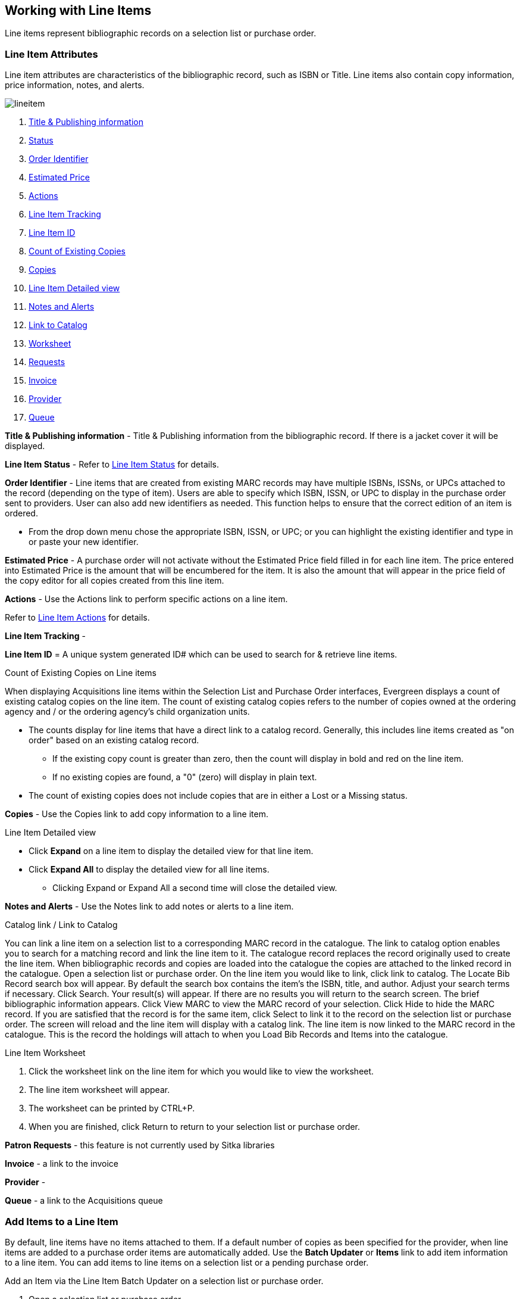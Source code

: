 Working with Line Items
-----------------------
(((line items)))

Line items represent bibliographic records on a selection list or purchase order.

Line Item Attributes
~~~~~~~~~~~~~~~~~~~~
(((line items, attributes)))

Line item attributes are characteristics of the bibliographic record, such as ISBN or Title. Line items also contain copy information, price information, notes, and alerts.

image::images/acquisitions/lineitem.png[]

. xref:line-title[]
. xref:lineitem-status[]
. xref:order-identifier[]
. xref:lineitem-price[]
. xref:lineitem-actions[]
. xref:lineitem-tracking[]
. xref:lineitem-id[]
. xref:existing-copies[]
. xref:lineitem-copies[]
. xref:lineitem-detail[]
. xref:lineitem-notes[]
. xref:link-catalogue[]
. xref:worksheet[]
. xref:lineitem-requests[]
. xref:lineitem-invoice[]
. xref:lineitem-provider[]
. xref:lineitem-queue[]

anchor:line-title[Title & Publishing information]

*Title & Publishing information* - Title & Publishing information from the bibliographic record. If there is a jacket cover it will be displayed.

anchor:lineitem-status[Status]

*Line Item Status* - Refer to xref:_line_item_status[] for details.

anchor:order-identifier[Order Identifier]

*Order Identifier* - Line items that are created from existing MARC records may have multiple ISBNs, ISSNs, or UPCs attached to the record (depending on the type of item).
Users are able to specify which ISBN, ISSN, or UPC to display in the purchase order sent to providers. User can also add new identifiers as needed. This function helps to ensure that the correct edition of an item is ordered.

* From the drop down menu chose the appropriate ISBN, ISSN, or UPC; or you can highlight the existing identifier and type in or paste your new identifier.

anchor:lineitem-price[Estimated Price]

*Estimated Price* - A purchase order will not activate without the Estimated Price 
field filled in for each line item. The price entered into Estimated Price is the 
amount that will be encumbered for the item. It is also the amount that will appear 
in the price field of the copy editor for all copies created from this line item.

anchor:lineitem-actions[Actions]

*Actions* - Use the Actions link to perform specific actions on a line item.

Refer to xref:_line_item_actions[] for details.


anchor:lineitem-tracking[Line Item Tracking]

*Line Item Tracking* - 

anchor:lineitem-id[Line Item ID]

*Line Item ID* = A unique system generated ID# which can be used to search for & retrieve line items.

anchor:existing-copies[Count of Existing Copies]

.Count of Existing Copies on Line items
When displaying Acquisitions line items within the Selection List and Purchase Order interfaces, Evergreen displays a count of existing catalog copies on the line item. The count of existing catalog copies refers to the number of copies owned at the ordering agency and / or the ordering agency's child organization units.

* The counts display for line items that have a direct link to a catalog record. Generally, this includes line items created as "on order" based on an existing catalog record.
** If the existing copy count is greater than zero, then the count will display in bold and red on the line item.
** If no existing copies are found, a "0" (zero) will display in plain text.
* The count of existing copies does not include copies that are in either a Lost or a Missing status.

anchor:lineitem-copies[Copies]

*Copies* - Use the Copies link to add copy information to a line item.

anchor:lineitem-detail[Line Item Detailed view]

.Line Item Detailed view
* Click *Expand* on a line item to display the detailed view for that line item.
* Click *Expand All* to display the detailed view for all line items.
** Clicking Expand or Expand All a second time will close the detailed view.

anchor:lineitem-notes[Notes and Alerts]

*Notes and Alerts* - Use the Notes link to add notes or alerts to a line item.


anchor:link-catalogue[Link to Catalog]

.Catalog link / Link to Catalog
You can link a line item on a selection list to a corresponding MARC record in the catalogue.
The link to catalog option enables you to search for a matching record and link the line item to it. The catalogue record replaces the record originally used to create the line item. When bibliographic records and copies are loaded into the catalogue the copies are attached to the linked record in the catalogue.
Open a selection list or purchase order.
On the line item you would like to link, click link to catalog.
The Locate Bib Record search box will appear. By default the search box contains the item's the ISBN, title, and author. Adjust your search terms if necessary.
Click Search.
Your result(s) will appear. If there are no results you will return to the search screen.
The brief bibliographic information appears.
Click View MARC to view the MARC record of your selection. Click Hide to hide the MARC record.
If you are satisfied that the record is for the same item, click Select to link it to the record on the selection list or purchase order.
The screen will reload and the line item will display with a catalog link.
The line item is now linked to the MARC record in the catalogue. This is the record the holdings will attach to when you Load Bib Records and Items into the catalogue.

anchor:worksheet[Worksheet]

.Line Item Worksheet
. Click the worksheet link on the line item for which you would like to view the worksheet.
. The line item worksheet will appear.
. The worksheet can be printed by CTRL+P.
. When you are finished, click Return to return to your selection list or purchase order.

anchor:lineitem-requests[Requests]

*Patron Requests* - this feature is not currently used by Sitka libraries

anchor:lineitem-invoice[Invoice]

*Invoice* - a link to the invoice

anchor:lineitem-provider[Provider]

*Provider* - 

anchor:lineitem-queue[Queue]

*Queue* - a link to the Acquisitions queue


Add Items to a Line Item
~~~~~~~~~~~~~~~~~~~~~~~~
(((line items, add copies)))

By default, line items have no items attached to them. If a default number of copies 
as been specified for the provider, when line items are added to a purchase order 
items are automatically added. Use the *Batch Updater* or *Items* link to add 
item information to a line item. You can add items to line items on a selection list 
or a pending purchase order.

.Add an Item via the Line Item Batch Updater on a selection list or purchase order.
. Open a selection list or purchase order.
. Select the line items you would like to add items to.
. From the main actions menu choose *Batch Update Items on Selected Line Items*.
+
image::images/acquisitions/working-line-items/line-item-add-item-1.png[]
+
. In the Item Count field enter the total number of items for the selected line items.
. Click *Batch Update*.
+
image::images/acquisitions/working-line-items/line-item-add-item-2.png[]
+
. The line item will update to reflect the current number of items.
+
image::images/acquisitions/working-line-items/line-item-add-item-3.png[]


.Add an Item via the Items Screen on a selection list or purchase order.
. Open a selection list or purchase order.
. Click the *Items(0)* link on the line item you would like to add items to. The Items
screen will open.
+
image::images/acquisitions/working-line-items/line-item-add-item-4.png[]
+
. Enter the number of items you would like to order into the Item Count field and click 
*Apply* and then *Save Changes*. A line will be created for each item.
+
image::images/acquisitions/working-line-items/line-item-add-item-5.png[]
+
. Click *Return* to go back to the purchase order.


Line Item Batch updater
~~~~~~~~~~~~~~~~~~~~~~~
(((line item, batch updater)))
(((batch updater, line item)))

The Line Item Batch Updater allows line items on selection lists or purchase orders 
to have multiple fields batch updated simultaneously.

The following fields can be batch updated:

* Item Count - this is the total number of items for the line item, rather than 
additional items
* Owning Branch
* Shelving Location
* Collection Code
* Fund
* Circ Modifier

Rather than filling in the same fields every time users can set up 
xref:_distribution_formulas[] to use as Line Item Templates.

. Open a selection list or purchase order.
. Select the line items you would like to bacth update.
. From the main actions menu choose *Batch Update Items on Selected Line Items*.
+
image::images/acquisitions/working-line-items/line-item-add-item-1.png[]
+
. Fill in the individual fields \you wish to update or select a Distribution Formula to use.
. Click *Batch Update*.
+
image::images/acquisitions/working-line-items/line-item-batch-update-1.png[]


Line Item Actions
~~~~~~~~~~~~~~~~~
(((line items, actions)))

The line item actions menu provides you with a number of functions that can be applied to a particular line item.

.Update Barcode
. Using the Actions menu on the line item, click *Actions* -> *Update Barcodes*.
.. The line item must be marked as received before you can update the barcode.
. The http://docs.libraries.coop/sitka/add_holdings.html#_adding_holdings_to_bibliographic_records[Volume/Copy Editor] will open in a new tab.

.Holdings View
. Once an item is received it is possible to use the Actions menu to go directly to 
Holdings View in the staff catalogue.
. Open a purchase order.
. Using the Actions menu on the line item, click *Actions* -> *Open Holdings View*.
. The Holdings View screen will open in a new tab.
. See http://docs.libraries.coop/sitka/add_holdings.html[Adding Holdings] for further instructions.

.Claim
. Using the Actions menu on the line item, click *Actions* -> *Claims (0 existing)*.
. Check the boxes adjacent to the copies you wish to claim and click *Claim Selected*.
. From the Claim Type drop down menu select the Claim reason.
. Enter a note(optional) and click *Claim*.
. Claim vouchers for the claimed items will appear.
. Click *Print* to save or print out your vouchers.
.. The voucher can be mailed or emailed to the provider to initiate the claim.
. The number of existing claims on the line item updates.

.View History
. Using the Actions menu on the line item, select *Actions* -> *View History*.
. By default the newest changes appear first. Use the column headers to sort.


Line Item Notes and Alerts
~~~~~~~~~~~~~~~~~~~~~~~~~~
(((line items, notes)))
(((line items, alerts)))

Notes and alerts on line items can include any additional information that you wish 
to add to the line item. Notes can be internal or can be made available to 
providers. Notes also display on the Line Item Worksheet for the item. Alerts will 
display on the Line Item Worksheet as well as pop up when the line item is received.

Adding a Note
^^^^^^^^^^^^^
. Click *Notes and Alerts (0)*.
+
image::images/acquisitions/working-line-items/line-item-notes-1.png[]
+
. Enter the note text.
. If you wish to make this note available to your provider, check the box
 for Vendor Public.
. Click *Create Note*.
+
image::images/acquisitions/working-line-items/line-item-notes-2.png[]
+
. The note is created. Click the X to close the Notes and Alerts screen.
+
image::images/acquisitions/working-line-items/line-item-notes-3.png[]

Adding an Alert
^^^^^^^^^^^^^^^

. Click *Notes and Alerts (0)*.
+
image::images/acquisitions/working-line-items/line-item-notes-1.png[]
+
. Choose an Alert Type from the drop down menu. 
. If desired, add an alert comments.
. Click *Create Alert*. 
+
image::images/acquisitions/working-line-items/line-item-alerts-1.png[]
+
. The alert is created. Click the X to close the Notes and Alerts screen.
+
image::images/acquisitions/working-line-items/line-item-alerts-1.png[]


Line Item Status
~~~~~~~~~~~~~~~~
(((line items, status)))

The status of a line item displays to the right of the actions menu. The line item bar changes colour depending on the status of the line item.

The colours that display may vary depending on your screen resolution.

.Possible statuses
* new (off-white): Item is newly added to the acquisitions process.
* selector-ready (light pink): Item has been chosen and is waiting for a selector to approve.
* order-ready (periwinkle): Item is ready to be ordered.
* pending-order (grey): Item is part of a purchase order that has not yet been activated.
* on-order (pink): Item is currently on-order.
* received (grey blue): Item has been received by the library.
* received and paid (grey blue with red "Paid" label): Item has been received by the library, the invoice has been closed .
* cancelled (white): Item has been cancelled.
* delayed (blue): Item has been cancelled but debits remain as the item is really delayed.

NOTE: While there is some overlap in naming, line item statuses and item statuses 
are not the same thing.

////
Paid for Line Items
^^^^^^^^^^^^^^^^^^^
Purchase Order line items are marked as "Paid" in red text when all non-cancelled copies on the line item have been invoiced.

image::images/acquisitions/lineitempaid.png[]
////

Delete a Line Item
~~~~~~~~~~~~~~~~~~
(((line items, delete)))


Line items with the status of new, selector-ready, order-ready, or pending-order 
can be deleted. 

NOTE: If you created items for your line items before activating 
the purchase order you will need to delete the items from the catalogue 
before deleting the Acquisitions line item. 
See http://docs.libraries.coop/sitka/_deleting_holdings.html[Deleting Holdings]

.Delete line item
. Check the box(es) of the line item(s) you would like to delete.
. From the main actions menu choose *Delete Selected Line Items*.
+
image::images/acquisitions/working-line-items/line-item-delete-1.png[]
+
. A pop-up will appear asking you to confirm that you wish to delete the line
item(s). Click *Apply*.
+
image::images/acquisitions/working-line-items/line-item-delete-2.png[]
+
. Your line item and the history associated with it will be deleted

Line items with the status of On-order cannot be deleted - these must be cancelled. See 
Cancel Acq for details.

